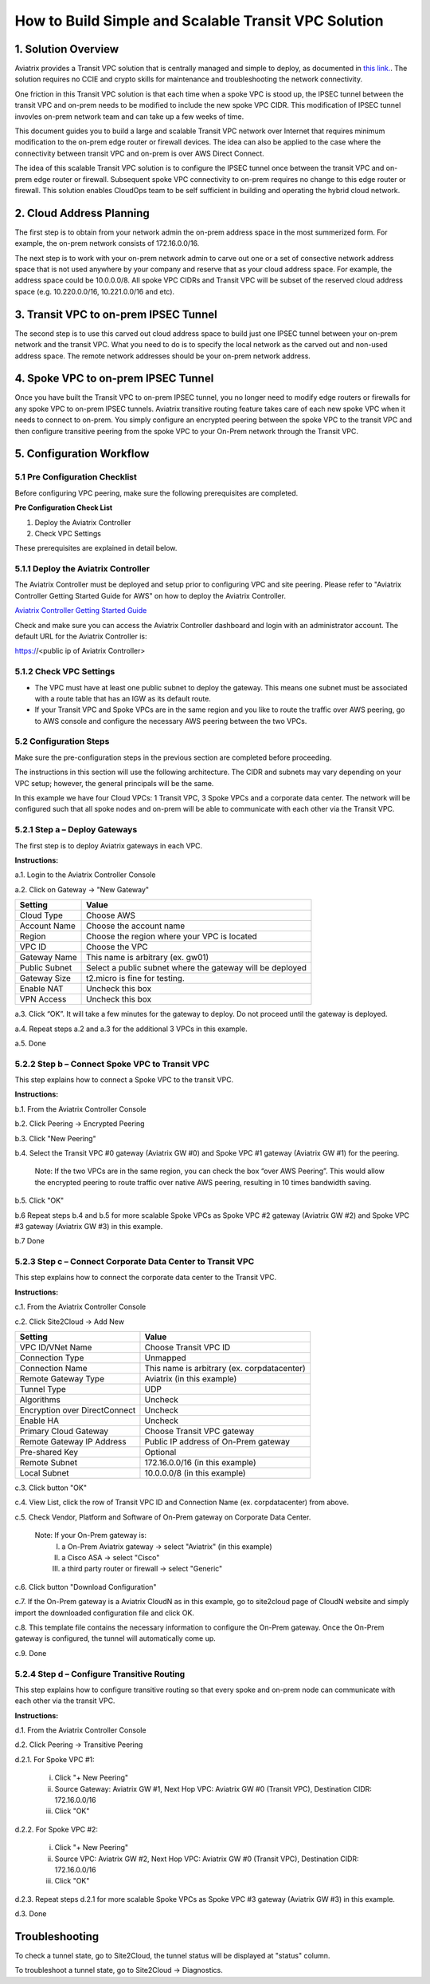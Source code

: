 .. meta::
   :description: [TODO]
   :keywords: Site2cloud, site to cloud, aviatrix, ipsec vpn, tunnel, peering, encrypted peering, transitive peering, encrypted transitive, aviatrix, cloud address planning


========================================================
How to Build Simple and Scalable Transit VPC Solution
========================================================



1. Solution Overview
======================

Aviatrix provides a Transit VPC solution that is centrally managed and simple to deploy, as documented in `this link. <http://docs.aviatrix.com/Solutions/aviatrix_aws_transitvpc.html>`_. The solution requires no CCIE and crypto skills for maintenance and troubleshooting the network connectivity. 

One friction in this Transit VPC solution is that each time when a spoke VPC is stood up, the IPSEC tunnel between the transit VPC and on-prem needs to be modified 
to include the new spoke VPC CIDR. This modification of IPSEC tunnel invovles 
on-prem network team and can take up a few weeks of time. 

This document guides you to build a large and scalable Transit VPC network over Internet that 
requires minimum modification to the on-prem edge router or firewall devices. The idea can also be applied to the case where the connectivity between transit VPC and on-prem is over AWS Direct Connect. 

The idea of this scalable Transit VPC solution is to configure the IPSEC tunnel once between 
the transit VPC and on-prem  
edge router or firewall. Subsequent spoke VPC connectivity to on-prem requires 
no change to this edge router or firewall. This solution enables CloudOps team to be self sufficient 
in building and operating the hybrid cloud network.  

2. Cloud Address Planning
==========================

The first step is to obtain from your network admin the on-prem address 
space in the most summerized form. For example, the on-prem network consists of 172.16.0.0/16. 

The next step is to work with your on-prem network admin to carve out 
one or a set of
consective network address 
space that is not used anywhere by your company and reserve 
that as your cloud address space. For example, 
the address space could be 10.0.0.0/8. All spoke VPC CIDRs and Transit VPC
will be subset of the reserved cloud address space (e.g. 10.220.0.0/16, 10.221.0.0/16 and etc). 


3. Transit VPC to on-prem IPSEC Tunnel
========================================

The second step is to use this carved out cloud address space to build just one IPSEC tunnel between your on-prem network and the transit VPC. 
What you need to do is to specify the local network as the carved out and non-used address space. The remote network addresses should be your on-prem network address. 

4. Spoke VPC to on-prem IPSEC Tunnel
=====================================

Once you have built the Transit VPC to on-prem IPSEC tunnel, you no 
longer need to modify edge routers or firewalls for any spoke VPC to 
on-prem IPSEC tunnels. Aviatrix transitive routing feature 
takes care of each new spoke VPC when it needs to connect to on-prem. You simply configure an encrypted peering between the spoke VPC to the transit VPC and 
then configure transitive peering from the spoke VPC to your On-Prem network through the Transit VPC.


5. Configuration Workflow
==========================
 
5.1 Pre Configuration Checklist
-------------------------------

Before configuring VPC peering, make sure the following prerequisites are completed.

**Pre Configuration Check List**

1.  Deploy the Aviatrix Controller

2.  Check VPC Settings

These prerequisites are explained in detail below.

5.1.1  Deploy the Aviatrix Controller
-------------------------------------

The Aviatrix Controller must be deployed and setup prior to configuring
VPC and site peering. Please refer to "Aviatrix Controller Getting
Started Guide for AWS" on how to deploy the Aviatrix Controller.

`Aviatrix Controller Getting Started
Guide <https://s3-us-west-2.amazonaws.com/aviatrix-download/docs/aviatrix_aws_controller_gsg.pdf>`_

Check and make sure you can access the Aviatrix Controller dashboard and
login with an administrator account. The default URL for the Aviatrix
Controller is:

https://<public ip of Aviatrix Controller>

5.1.2  Check VPC Settings
-------------------------

-   The VPC must have at least one public subnet to deploy the gateway.
    This means one subnet must be associated with a route table that has
    an IGW as its default route.

-   If your Transit VPC and Spoke VPCs are in the same region and you like to
    route the traffic over AWS peering, go to AWS console and configure
    the necessary AWS peering between the two VPCs.

5.2 Configuration Steps
-----------------------

Make sure the pre-configuration steps in the previous section are
completed before proceeding.

The instructions in this section will use the following architecture.
The CIDR and subnets may vary depending on your VPC setup; however, the
general principals will be the same.

|image0|

In this example we have four Cloud VPCs: 1 Transit VPC, 3 Spoke VPCs
and a corporate data center. The network will be configured such that all spoke nodes and
on-prem will be able to communicate with each other via the Transit VPC.

5.2.1 Step a – Deploy Gateways
------------------------------

The first step is to deploy Aviatrix gateways in each VPC.

**Instructions:**

a.1.  Login to the Aviatrix Controller Console

a.2.  Click on Gateway -> "New Gateway"

==============     ====================
**Setting**        **Value**
==============     ====================
Cloud Type         Choose AWS
Account Name       Choose the account name
Region             Choose the region where your VPC is located
VPC ID             Choose the VPC
Gateway Name       This name is arbitrary (ex. gw01)
Public Subnet      Select a public subnet where the gateway will be deployed
Gateway Size       t2.micro is fine for testing.
Enable NAT         Uncheck this box
VPN Access         Uncheck this box
==============     ====================


a.3.  Click “OK”. It will take a few minutes for the gateway to deploy.                                           Do not proceed until the gateway is deployed.

a.4.  Repeat steps a.2 and a.3 for the additional 3 VPCs in this example.

a.5.  Done


5.2.2  Step b – Connect Spoke VPC to Transit VPC
---------------------------------------------------

This step explains how to connect a Spoke VPC to the transit VPC.

**Instructions:**

b.1.  From the Aviatrix Controller Console

b.2.  Click Peering -> Encrypted Peering

b.3.  Click "New Peering"

b.4.  Select the Transit VPC #0 gateway (Aviatrix GW #0) and Spoke VPC #1 gateway (Aviatrix GW #1) for the peering.

      Note: If the two VPCs are in the same region, you can check the box 
      “over AWS Peering”. This would allow the encrypted peering to route 
      traffic over native AWS peering, resulting in 10 times bandwidth saving.

b.5.  Click "OK"

b.6  Repeat steps b.4 and b.5 for more scalable Spoke VPCs as Spoke VPC #2 gateway (Aviatrix GW #2) and Spoke VPC #3 gateway (Aviatrix GW #3) in this example.

b.7  Done


5.2.3  Step c – Connect Corporate Data Center to Transit VPC
------------------------------------------------------------

This step explains how to connect the corporate data center to the Transit VPC.

**Instructions:**

c.1.  From the Aviatrix Controller Console

c.2.  Click Site2Cloud -> Add New

===============================     ===================================================
  **Setting**                       **Value**
===============================     ===================================================
  VPC ID/VNet Name                  Choose Transit VPC ID
  Connection Type                   Unmapped
  Connection Name                   This name is arbitrary (ex. corpdatacenter)
  Remote Gateway Type               Aviatrix (in this example)
  Tunnel Type                       UDP
  Algorithms                        Uncheck
  Encryption over DirectConnect     Uncheck
  Enable HA                         Uncheck
  Primary Cloud Gateway             Choose Transit VPC gateway
  Remote Gateway IP Address         Public IP address of On-Prem gateway
  Pre-shared Key                    Optional
  Remote Subnet                     172.16.0.0/16 (in this example)
  Local Subnet                      10.0.0.0/8 (in this example)
===============================     ===================================================

c.3.  Click button "OK" 

c.4.  View List, click the row of Transit VPC ID and Connection Name (ex. corpdatacenter) from above.

c.5.  Check Vendor, Platform and Software of On-Prem gateway on Corporate Data Center. 

      Note: If your On-Prem gateway is:
         I.    a On-Prem Aviatrix gateway          -> select "Aviatrix" (in this example)
         II.   a Cisco ASA                         -> select "Cisco" 
         III.  a third party router or firewall    -> select "Generic" 

c.6.  Click button "Download Configuration"

c.7. If the On-Prem gateway is a Aviatrix CloudN as in this example, go to site2cloud page of CloudN website        and simply import the downloaded configuration file and click OK. 

c.8.  This template file contains the necessary information to configure the On-Prem gateway. Once the On-Prem gateway is configured, the tunnel will automatically come up.

c.9.  Done

5.2.4  Step d – Configure Transitive Routing
--------------------------------------------

This step explains how to configure transitive routing so that every
spoke and on-prem node can communicate with each other via the transit VPC.

**Instructions:**

d.1.  From the Aviatrix Controller Console

d.2.  Click Peering -> Transitive Peering

d.2.1.  For Spoke VPC #1:

        i.  Click "+ New Peering"

        ii. Source Gateway: Aviatrix GW #1, Next Hop VPC: Aviatrix GW #0 (Transit VPC), Destination CIDR:  172.16.0.0/16
              
        iii. Click "OK"

d.2.2.  For Spoke VPC #2:

        i.  Click "+ New Peering"

        ii. Source VPC: Aviatrix GW #2, Next Hop VPC: Aviatrix GW #0 (Transit VPC), Destination CIDR: 172.16.0.0/16

        iii. Click "OK"

d.2.3.  Repeat steps d.2.1 for more scalable Spoke VPCs as Spoke VPC #3 gateway (Aviatrix GW #3) in this example.

d.3.  Done

Troubleshooting
===============

To check a tunnel state, go to Site2Cloud, the tunnel status will be
displayed at "status" column.

To troubleshoot a tunnel state, go to Site2Cloud -> Diagnostics.

.. |image0| image:: TransPeering_OnPrem_media/TransPeering_OnPrem_2.PNG
   :width: 5.03147in
   :height: 2.57917in

.. disqus::
